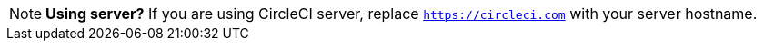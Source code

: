 NOTE: **Using server?** If you are using CircleCI server, replace `https://circleci.com` with your server hostname.